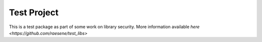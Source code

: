 Test Project
=============

This is a test package as part of some work on library security.  More information available `here <https://github.com/raesene/test_libs>`